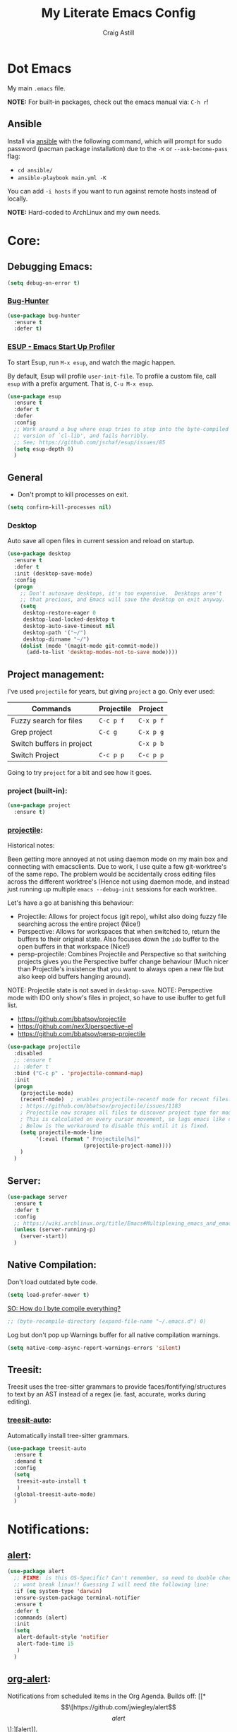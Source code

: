 #+title: My Literate Emacs Config
#+author: Craig Astill
#+email: craig.astill@gmail.com
#+OPTIONS: num:nil
* Dot Emacs
My main ~.emacs~ file.

*NOTE:* For built-in packages, check out the emacs manual via: ~C-h r~!
** Ansible

Install via [[http://docs.ansible.com/ansible/][ansible]] with the following command, which will prompt for sudo
password (pacman package installation) due to the ~-K~ or ~--ask-become-pass~
flag:

- ~cd ansible/~
- ~ansible-playbook main.yml -K~

You can add ~-i hosts~ if you want to run against remote hosts instead of
locally.

*NOTE:* Hard-coded to ArchLinux and my own needs.

* Core:
** Debugging Emacs:
#+BEGIN_SRC emacs-lisp
  (setq debug-on-error t)
#+END_SRC
*** [[https://github.com/Malabarba/elisp-bug-hunter][Bug-Hunter]]
#+BEGIN_SRC emacs-lisp
  (use-package bug-hunter
    :ensure t
    :defer t)
#+END_SRC
*** [[https://github.com/jschaf/esup][ESUP - Emacs Start Up Profiler]]
To start Esup, run ~M-x esup~, and watch the magic happen.

By default, Esup will profile ~user-init-file~. To profile a custom file, call
~esup~ with a prefix argument. That is, ~C-u M-x esup~.
#+BEGIN_SRC emacs-lisp
  (use-package esup
    :ensure t
    :defer t
    :defer
    :config
    ;; Work around a bug where esup tries to step into the byte-compiled
    ;; version of `cl-lib', and fails horribly.
    ;; See; https://github.com/jschaf/esup/issues/85
    (setq esup-depth 0)
    )
#+END_SRC
** General
- Don't prompt to kill processes on exit.

#+BEGIN_SRC emacs-lisp
  (setq confirm-kill-processes nil)
#+END_SRC

*** Desktop
Auto save all open files in current session and reload on startup.
#+BEGIN_SRC emacs-lisp
  (use-package desktop
    :ensure t
    :defer t
    :init (desktop-save-mode)
    :config
    (progn
      ;; Don't autosave desktops, it's too expensive.  Desktops aren't
      ;; that precious, and Emacs will save the desktop on exit anyway.
      (setq
       desktop-restore-eager 0
       desktop-load-locked-desktop t
       desktop-auto-save-timeout nil
       desktop-path '("~/")
       desktop-dirname "~/")
      (dolist (mode '(magit-mode git-commit-mode))
        (add-to-list 'desktop-modes-not-to-save mode))))
#+END_SRC
** Project management:
I've used ~projectile~ for years, but giving ~project~ a go. Only ever used:

| Commands                  | Projectile | Project   |
|---------------------------+------------+-----------|
| Fuzzy search for files    | ~C-c p f~  | ~C-x p f~ |
| Grep project              | ~C-c g~    | ~C-x p g~ |
| Switch buffers in project |            | ~C-x p b~ |
| Switch Project            | ~C-c p p~  | ~C-c p p~ |

Going to try ~project~ for a bit and see how it goes.
*** project (built-in):
#+BEGIN_SRC emacs-lisp
  (use-package project
    :ensure t)
#+END_SRC
*** [[https://github.com/bbatsov/projectile][projectile]]:
Historical notes:

Been getting more annoyed at not using daemon mode on my main box and
connecting with emacsclients. Due to work, I use quite a few git-worktree's
of the same repo. The problem would be accidentally cross editing files
across the different worktree's (Hence not using daemon mode, and instead
just running up multiple ~emacs --debug-init~ sessions for each worktree.

Let's have a go at banishing this behaviour:

- Projectile: Allows for project focus (git repo), whilst also doing fuzzy
  file searching across the entire project (Nice!)
- Perspective: Allows for workspaces that when switched to, return the
  buffers to their original state. Also focuses down the ~ido~ buffer to the
  open buffers in that workspace (Nice!)
- persp-projectile: Combines Projectile and Perspective so that switching
  projects gives you the Perspective buffer change behaviour (Much nicer than
  Projectile's insistence that you want to always open a new file but also
  keep old buffers hanging around).

NOTE: Projectile state is not saved in ~desktop-save~.
NOTE: Perspective mode with IDO only show's files in project, so have to use
ibuffer to get full list.

- https://github.com/bbatsov/projectile
- https://github.com/nex3/perspective-el
- https://github.com/bbatsov/persp-projectile

#+BEGIN_SRC emacs-lisp
  (use-package projectile
    :disabled
    ;; :ensure t
    ;; :defer t
    :bind ("C-c p" . 'projectile-command-map)
    :init
    (progn
      (projectile-mode)
      (recentf-mode)  ; enables projectile-recentf mode for recent files.
      ; https://github.com/bbatsov/projectile/issues/1183
      ; Projectile now scrapes all files to discover project type for modeline.
      ; This is calculated on every cursor movement, so lags emacs like crazy.
      ; Below is the workaround to disable this until it is fixed.
      (setq projectile-mode-line
           '(:eval (format " Projectile[%s]"
                          (projectile-project-name))))
      )
    )
#+END_SRC
** Server:
#+BEGIN_SRC emacs-lisp
  (use-package server
    :ensure t
    :defer t
    :config
    ;; https://wiki.archlinux.org/title/Emacs#Multiplexing_emacs_and_emacsclient
    (unless (server-running-p)
      (server-start))
    )
#+END_SRC
** Native Compilation:
Don't load outdated byte code.
#+BEGIN_SRC emacs-lisp
  (setq load-prefer-newer t)
#+END_SRC

[[https://stackoverflow.com/questions/1217180/how-do-i-byte-compile-everything-in-my-emacs-d-directory][SO: How do I byte compile everything?]]
#+BEGIN_SRC emacs-lisp
  ;; (byte-recompile-directory (expand-file-name "~/.emacs.d") 0)
#+END_SRC

Log but don't pop up Warnings buffer for all native compilation warnings.
#+BEGIN_SRC emacs-lisp
  (setq native-comp-async-report-warnings-errors 'silent)
#+END_SRC
** Treesit:
Treesit uses the tree-sitter grammars to provide faces/fontifying/structures to
text by an AST instead of a regex (ie. fast, accurate, works during editing).
*** [[https://github.com/renzmann/treesit-auto][treesit-auto]]:
Automatically install tree-sitter grammars.

#+BEGIN_SRC emacs-lisp
  (use-package treesit-auto
    :ensure t
    :demand t
    :config
    (setq
     treesit-auto-install t
     )
    (global-treesit-auto-mode)
    )
#+END_SRC
* Notifications:
** [[https://github.com/jwiegley/alert][alert]]:
#+BEGIN_SRC emacs-lisp
  (use-package alert
    ;; FIXME: is this OS-Specific? Can't remember, so need to double check this
    ;; wont break linux!! Guessing I will need the following line:
    :if (eq system-type 'darwin)
    :ensure-system-package terminal-notifier
    :ensure t
    :defer t
    :commands (alert)
    :init
    (setq
     alert-default-style 'notifier
     alert-fade-time 15
     )
    )
#+END_SRC
** [[https://github.com/spegoraro/org-alert][org-alert]]:
Notifications from scheduled items in the Org Agenda. Builds off: [[*\[\[https://github.com/jwiegley/alert\]\[alert\]\]:][alert]].

*NOTE:* On Mac's I am using an Alert notification for ~terminal-notifier~, so
that notifications have to be explicitly closed.

#+BEGIN_SRC emacs-lisp
  (use-package org-alert
    ;; https://github.com/julienXX/terminal-notifier/issues/292 -  No Notification in macOS12.1 #292
    ;; https://github.com/julienXX/terminal-notifier
    :if (eq system-type 'darwin)
    :ensure-system-package terminal-notifier
    :ensure t
    :defer t
    :after (org)
    :config
    (setq
     alert-default-style 'notifier
     org-alert-notify-cutoff 5
     org-alert-notify-after-event-cutoff 1
     )
    (org-alert-enable)
    )
#+END_SRC
** Custom popup notifications (DEPRECATE!):
Very old way of doing custom notification pop-ups:

- http://emacs-fu.blogspot.com/2009/11/showing-pop-ups.html
- https://www.gnu.org/software/emacs/manual/html_node/elisp/Desktop-Notifications.html,
  since this would be nicer to move to a standardised package.
#+BEGIN_SRC emacs-lisp
  ;; TODO: figure out why the built in `notifications` package doesn't play
  ;; sounds:
  (defun djcb-popup (title msg &optional timeout icon sound)
    "Show a popup if we're on X, or echo it otherwise;
  TITLE is the title of the message, MSG is the context.
  Optionally, you can provide a TIMEOUT (milliseconds, default=5000) an ICON and
  a SOUND to be played (default=/../alert.wav)"
    (interactive)
    (shell-command
     (concat "mplayer -really-quiet "
             (if sound sound "/usr/share/sounds/purple/alert.wav")
             " 2> /dev/null"))
    ;; Removed `(if (eq window-system 'x))` check since it wasn't doing the
    ;; notify-send on my terminal emacs session nested in tmux in a terminal
    ;; under cinnamon.
    (shell-command (concat "notify-send"
                           (if icon (concat " -i " icon) "")
                           (if timeout (concat " -t " timeout) " -t 5000")
                           " '" title "' '" msg "'"))
    ;; text only version
    (message (concat title ": " msg)))
#+END_SRC

Run example:
#+BEGIN_EXAMPLE emacs-lisp
(djcb-popup "Warning" "The end is near"
            nil
            "/usr/share/icons/gnome/128x128/apps/libreoffice-base.png"
            "/usr/share/sounds/purple/alert.wav")
#+END_EXAMPLE
* Version Control:
VC config ([[https://www.gnu.org/software/emacs/manual/html_node/emacs/General-VC-Options.html][VC]] is built in version control package. Magit is an enhanced git VC
package).
** Follow symlinks:
#+BEGIN_SRC emacs-lisp
  (setq vc-follow-symlinks t)
#+END_SRC
** [[https://magit.vc/][magit]]:
magit - a pretty good git package with more features than the built in emacs
"vc" package.

#+BEGIN_SRC emacs-lisp
  (use-package magit
    :ensure t
    :defer t
    :bind (
       ("<f3>" . magit-status)
       ("\C-c\C-s" . magit-status)
       ("\C-cg" . vc-git-grep)
       ("\C-cb" . magit-blame))
    :config
    (setq magit-auto-revert-mode t)
    ;; `M-x magit-describe-section-briefly`, then check the square brackets in:
    ;; `<magit-section ... [<section_name> status] ...>`.
    (setq
     magit-section-initial-visibility-alist
     '(
       (stashes . hide)
       (unpulled . show)
       (unpushed . show)
       (pullreqs . show)
       ))
    )
#+END_SRC

** [[https://github.com/emacsorphanage/magit-svn][magit-svn]] (legacy):
Used this years ago when SVN and git-svn where part of my daily work
routine. Haven't needed to touch SVN in years, but keeping here for legacy
reasons.
#+BEGIN_SRC emacs-lisp
  (use-package magit-svn
    :ensure t
    :defer t
    :after magit
    )
#+END_SRC
** [[https://github.com/magit/magit-popup][magit-popup]] (legacy):
https://github.com/magit/magit/issues/3749 ~magit~ moved to using ~transient~
but some packages (~magithub~ -
https://github.com/vermiculus/magithub/issues/402) haven't updated, hence
explicit definition of ~magit-popup~

#+BEGIN_SRC emacs-lisp
  (use-package magit-popup
     :ensure t
     :defer t
     :after magit
     )
#+END_SRC
** [[https://github.com/magit/forge][forge]]:
Builds on top of Magit to interact with VCS's so that you can create/edit
Issues/PR's.

Replacement for [[https://github.com/vermiculus/magithub][magithub]], which works with Gitlab/Github. See old commits for
my old ~magithub~ config.

#+BEGIN_SRC emacs-lisp
  (use-package forge
    ;; https://www.reddit.com/r/emacs/comments/fe165f/pinentry_problems_in_osx/
    ;; to fix GPG timeouts due to no password provided/asked.
    ;; NOTE: for emacsclients, it asks in the main instance window.
    :if (not (eq system-type 'windows-nt))  ;; FIXME: Needs `cc` compiler defined.
    :ensure t
    :after magit
    :config
    (add-to-list 'forge-alist '("git-scm.clinithink.com:2009" "git-scm.clinithink.com/api/v4" "git-scm.clinithink.com" forge-gitlab-repository))
    (add-to-list 'forge-alist '("bitbucket.eigen.live" "bitbucket.eigen.live/rest/api/1.0" "bitbucket.eigen.live" forge-bitbucket-repository))
    (add-to-list 'forge-alist '("gitlab.eigen.live" "gitlab.eigen.live/api/v4" "gitlab.eigen.live" forge-gitlab-repository))
    )
    #+END_SRC
** [[https://github.com/wandersoncferreira/code-review][code-review]]:
Code Review is a package that builds on top of Magit, but supports interacting
with PR's to do code reviews (comments, diff view, approvals, etc).

- ~M-x code-review-forge-pr-at-point~ on forge PR line.
- ~r~ for transient menu in a ~code-review~ buffer.

#+BEGIN_SRC emacs-lisp
  (use-package code-review
    :ensure t
    :defer t
    :after magit
    :config
    (setq
     code-review-bitbucket-host "bitbucket.eigen.live/rest/api/1.0"
     code-review-gitlab-host "gitlab.eigen.live/api"
     code-review-gitlab-graphql-host "gitlab.eigen.live/api"
     ;; Dump requests into the logs for debugging. eg.
     ;; https://github.com/wandersoncferreira/code-review/issues/195.
     ;;
     ;; code-review-log-raw-request-responses t
     )
    )
#+END_SRC

* [[https://orgmode.org][org-mode]]:
A GNU Emacs major mode for keeping notes, authoring documents, computational
notebooks, literate programming, maintaining to-do lists, planning projects,
and more — in a fast and effective plain text system.
** Core org-mode config:
#+BEGIN_SRC emacs-lisp
  (use-package org
    ;; NOTE: ~ox-confluence~ from ~org-contrib~ never worked well, compared to
    ;; the exports listed in: ~config.org~. Disabling for now.
    ;; https://emacs.stackexchange.com/questions/7890/org-plus-contrib-and-org-with-require-or-use-package
    ;; https://emacs.stackexchange.com/questions/70081/how-to-deal-with-this-message-important-please-install-org-from-gnu-elpa-as-o
    ;; :ensure org-contrib
    :ensure t
    :bind (
       ("C-c l" . org-store-link)
       ("C-c a" . org-agenda)
       ("C-c c" . org-capture))
    :init
    (progn
      (setq
       org-directory "~/org/"
       org-agenda-files (list "~/org/" "~/org/personal/" "~/org/programming_notes/")
       ;; org-agenda-files (apply 'append
       ;;                         (mapcar
       ;;                          (lambda (directory)
       ;;                            (directory-files-recursively
       ;;                             directory org-agenda-file-regexp))
       ;;                          '("~/org/")))
       org-default-notes-file "~/org/notes.org"
       ;; refile level.
       ;; http://www.millingtons.eclipse.co.uk/glyn/dotemacs.html
       org-refile-targets (quote
                           ((org-agenda-files :maxlevel . 5)
                            ("~/org/personal/projects.org" :maxlevel . 2)
                            ("~/org/programming_notes/notes.org" :maxlevel . 5)))
       ;; Allow refiling to a file to support moving up to heading level 1
       org-refile-use-outline-path 'file
       org-log-done t
       ;; https://kundeveloper.com/blog/org-capture-3/ for `org-capture-templates` ideas.
       org-capture-templates '(
                               ("t" "Todo" entry (file+headline "~/org/todo.org" "UNSORTED")
                                "* TODO %?  %^G\n %U - %i\n  %a")
                               ("p" "Projects" entry (file+headline "~/org/personal/projects.org" "UNSORTED")
                                "* TODO %?\n %U - %i\n  %a")
                               ("b" "Buy" entry (file+headline "~/org/personal/buy.org" "UNSORTED")
                                "* TODO %?\n %U - %i\n  %a")
                               ("i" "Inbox - Dumping ground" entry (file "~/org/inbox.org") "* %?\n")
                               ("n" "Notes" entry (file+headline "~/org/programming_notes/notes.org" "UNSORTED")
                                "* TODO %?\n %U - %i\n  %a")
                               ("y" "YouTube: Watch List.\n\t\t*Link is pulled from X Clipboard!!*\n\t\t*NOTE:* if this is a Playlist;\n\t\t- manually delete ~v=<id>&~.\n\t\t- keep: ~list=<id>~!" entry (file+headline "~/org/personal/personal_todos.org" "YouTube Watch list:")
                                "* [[shell:mpv %x &][YouTube: %?]]  :WATCH:")
                               )
       )

      (global-set-key "\C-cr" (lambda () (interactive) (org-capture nil "t")))
      (global-set-key "\C-cn" (lambda () (interactive) (org-capture nil "n")))
      )
    :config
    ;; ;; Explicit requires from the `org-contrib` package.
    ;; (require 'ox-confluence)  ;; FIXME: wrong type arguments error!
    (setq
     org-link-file-path-type 'relative
     org-agenda-custom-commands '(
                                  ;; Keep tags but hide `DONE` tasks: https://orgmode.org/manual/Matching-tags-and-properties.html
                                  ("r" "Agenda Review"
                                   (
                                    (agenda "")
                                    (tags "ACTION" ((org-agenda-overriding-header "\nItems I need to action!! ~:ACTION:~")))
                                    (tags "CHASE" ((org-agenda-overriding-header "\nChase down these people!! ~:CHASE:~")))
                                    (tags "INVESTIGATE|INVESTIGATION" ((org-agenda-overriding-header "\nInvestigation tasks!! ~:INVESTIGATE:INVESTIGATION:~")))
                                    (tags "REVIEW|WIKI" ((org-agenda-overriding-header "\nDump this into Confluence!! ~:REVIEW:WIKI:~")))
                                    (tags "READ|WATCH" ((org-agenda-overriding-header "Books/Links I need to read/WATCH!! ~:READ:WATCH:~")))
                                    (tags "TRAINING" ((org-agenda-overriding-header "Current/Future training tasks ~:TRAINING:~")))
                                    (tags "ADMIN" ((org-agenda-overriding-header "Admin tasks ~:ADMIN:~")))
                                    (tags-todo "-ACTION-ADMIN-CHASE-READ-REVIEW-TRAINING-WATCH-WIKI" ((org-agenda-overriding-header "\nGeneral TODO's")))
                                    )
                                   nil  ;; settings
                                   ("/tmp/org_agenda_review.html" "/tmp/org_agenda_review.ics" "/tmp/org_agenda_review.txt")  ;; ~org-store-agenda-views~ output file
                                   )
                                  ;; https://fortelabs.com/blog/para/
                                  ("p" "PARA (Project Area Resources Archive) Agenda Review"
                                   (
                                    (agenda)
                                    (tags "ACTION|CHASE|INVESTIGATE|INVESTIGATION" ((org-agenda-overriding-header "\nProject: \"a series of tasks linked to a goal, with a deadline.\"  ~:ACTION:CHASE:INVESTIGATE:INVESTIGATION:~")))
                                    (tags-todo "-ACTION-ADMIN-CHASE-EMACS-PERSONAL-READ-REVIEW-TRAINING-WATCH-WIKI-WORKFLOW" ((org-agenda-overriding-header "Project: (Tag to remove non-urgent TODO's out of this list!!)")))
                                    (tags "ADMIN|REVIEW|WIKI|WORKFLOW" ((org-agenda-overriding-header "\nAreas: \"a sphere of activity with a standard to be maintained over time.\"  ~:ADMIN:REVIEW:WIKI:WORKFLOW:~")))
                                    (tags "EMACS|PERSONAL|READ|TRAINING|WATCH|UNSORTED" ((org-agenda-overriding-header "\nResource: \"a topic or theme of ongoing interest.\"  ~:EMACS:PERSONAL:READ:TRAINING:WATCH:UNSORTED:~")))
                                    )
                                   nil  ;; settings
                                   ;; See: https://orgmode.org/manual/Exporting-Agenda-Views.html
                                   ;; ~M-x org-store-agenda-views~ outputs all files for all views.
                                   ;; Script export: ~emacs --batch -l ~/.emacs --eval '(org-store-agenda-views)'~
                                   ("/tmp/org_agenda_para.html" "/tmp/org_agenda_para.ics" "/tmp/org_agenda_para.txt")
                                   )
                                  ("d" "Agenda for Today (Compact view for Exporting to displays)"
                                   (
                                    (agenda)
                                    (tags "ACTION|CHASE|INVESTIGATE|INVESTIGATION" ((org-agenda-overriding-header "Project: \"a series of tasks linked to a goal, with a deadline.\"  ~:ACTION:CHASE:INVESTIGATE:INVESTIGATION:~")))
                                    )
                                   (
                                    (org-agenda-span 1)
                                    (org-agenda-use-time-grid nil)
                                    )
                                   ("/tmp/org_agenda_today.html" "/tmp/org_agenda_today.ics" "/tmp/org_agenda_today.txt")
                                   )
                                  ("w" "Agenda for last 2 weeks"
                                   (
                                    (agenda "")
                                    )
                                   (
                                    (org-agenda-span 15)
                                    (org-agenda-start-day "-14d")
                                    (org-agenda-skip-function-global nil)
                                    )
                                   )
                                  )
     org-src-fontify-natively t
     org-overriding-columns-format "%CATEGORY %80ITEM %TODO %TAGS"  ;; C-cC-xC-c in an Agenda view.
     org-agenda-compact-blocks t  ;; Compact agenda. Same as setting: `org-agenda-block-separator nil`.
     org-agenda-tags-column 100  ;; Stop tags rendering off the right of the buffer.
     org-agenda-skip-function-global '(org-agenda-skip-entry-if 'todo 'done)  ;; Hide `DONE` lines from Agenda view.
     org-use-tag-inheritance nil  ;; Don't show un-tagged sub-headings when there is a tag on a high-level.
     )
  )
#+END_SRC
** Capture/Reminders:
- http://orgmode.org/worg/code/elisp/dto-org-gtd.el
- http://www.gnu.org/software/emacs/manual/html_node/org/Remember-templates.html
** macros:
- Convert markdown links (~[display_message](link)~) to org links
  (~[[link][display_message]]~):
  #+BEGIN_SRC emacs-lisp
    (fset 'convert-markdown-link-to-org-link
     "\C-[xreplace-regexp\C-m\\[\\(.*\\)\\](\\(.*\\))\C-m[[\\2][\\1]]\C-m")
 #+END_SRC
** export:
Suggested [[https://orgmode.org/manual/Export-Settings.html][Export Options]] at top of file: ~#+OPTIONS: \n:nil toc:nil num:nil~.

- No line wrapping.
- No TOC.
- Don't number headings.
*** Export org to Confluence:
Been trying different ways to export org files to then dump into
Confluence. Current rating of exporters:

1. Export to HTML.
   - Highlight region.
   - ~M-x org-html-export-as-html~, cursor jumps to export buffer.
   - ~M-x browse-url-of-buffer~, to open in your browser.
   - Select all in Browser tab and paste into Confluence edit mode.
2. Export to ASCII.
   - ~M-x org-ascii-export-as-ascii~.
   - Requires below config changes.
   - Issues around Headings being picked up by Confluence (eg. h3 == h2, no h3+).
   - Issues around Formatting being picked up by Confluence (eg. No Bold markup).
3. Export to Markdown.
   - ~M-x org-md-export-as-markdown~.
   - Great rendering in a ~/markdown~ macro, but other macros cannot be nested
     inside or work with the ~/markdown~ macro. eg. No ~/toc~ macro.
   - Pretty good rendering pasting into Confluence edit area, but no auto
     wrapping. ie. 80 characters.
4. *BROKEN:* ~M-x ox-confluence~ from ~org-contrib~ throws errors on emacs29.

*** Confluence ascii export config:
Better ASCII export output from org files when the target is an Atlassian
Confluence Wiki. Export via: ~M-x org-ascii-export-as-ascii~ (~C-cC-etA~).

*TODO: figure out what Heading underlining style Confluence uses for H3-H5!!*

#+BEGIN_SRC emacs-lisp
  (setq org-ascii-text-width 10000)  ;; Large text width to avoid line wrapping.
  (setq org-ascii-inner-margin 0)  ;; Don't indent lines between headings.
  ;; Confluence expects H2 to be ~-~.
  (setq org-ascii-underline '((ascii 61 45 45)
                              (latin1 61 126 45)
                              (utf-8 9552 9472 9548 9476 9480)))

#+END_SRC

** org-agenda:
*** Custom Agenda views:
- https://www.orgmode.org/manual/Custom-Agenda-Views.html
- https://redgreenrepeat.com/2021/04/09/org-mode-agenda-getting-started-scheduled-items-and-todos/
- http://www.cachestocaches.com/2016/9/my-workflow-org-agenda/#the-agenda
- https://github.com/gjstein/emacs.d/blob/master/config/gs-org-agenda.el
*** [[https://orgmode.org/org.html#Repeated-tasks][Repeated tasks]]:
- Tag repeated tasks with a deadline (~C-cC-d~).
- Add the repeat [and reminder] value.
- Mark as done with ~C-cC-t~, which will log that ~DOEN~ and update the
  deadline to the next future point.

#+BEGIN_EXAMPLE emacs-lisp
** [[https://github.com/theodorewiles/org-mind-map][org-mindmap]]:
#+BEGIN_SRC emacs-lisp
  ;; This is an Emacs package that creates graphviz directed graphs from
  ;; the headings of an org file
  ;; https://github.com/theodorewiles/org-mind-map
  (use-package org-mind-map
    :init
    (require 'ox-org)
    :ensure t
    :defer t
    ;; Uncomment the below if 'ensure-system-package` is installed
    ;;:ensure-system-package (gvgen . graphviz)
    :config
    (setq org-mind-map-default-graph-attribs
          '(("autosize" . "false")
            ("size" . "9,12")
            ("resolution" . "200")
            ("nodesep" . "0.75")
            ("overlap" . "false")
            ("spline" . "true")
            ("rankdir" . "LR")))
    ;; (setq org-mind-map-engine "dot")       ; Default. Directed Graph
    ;; (setq org-mind-map-engine "neato")  ; Undirected Spring Graph
    (setq org-mind-map-engine "twopi")  ; Radial Layout
    ;; (setq org-mind-map-engine "fdp")    ; Undirected Spring Force-Directed
    ;; (setq org-mind-map-engine "sfdp")   ; Multiscale version of fdp for the layout of large graphs
    ;; (setq org-mind-map-engine "twopi")  ; Radial layouts
    ;; (setq org-mind-map-engine "circo")  ; Circular Layout
    )
#+END_SRC
** TODO example every fortnight task
DEADLINE: <2022-08-01 Mon 09:00-09:15 +2w -3d>
:PROPERTIES:
:LAST_REPEAT: [2022-07-18 Mon 15:35]
:END:
- State "DONE"       from "TODO"       [2022-07-18 Mon 15:35]
- Above ~State~ line is added for each ~C-cC-t~ press!
#+END_SRC
* Docker:
** tramp-container (built-in):
Tramp into a docker container with: ~C-x C-f /docker:[user@]container:/path/to/file~

Originally used: [[https://github.com/emacs-pe/docker-tramp.el][docker-tramp]], but updated to latest Emacs29 (on 2022-10-25)
and now have this warning: ~ ■ Warning (emacs): Package ‘docker-tramp’ has been
obsoleted, please use integrated package ‘tramp-container’ [2 times]~, so
removing for: ~tramp-container~.

*NOTE:* [[https://blog.phundrak.com/emacs-29-what-can-we-expect/#tramp-natively-supports-docker-podman-and-kubernetes][TRAMP natively supports Docker, Podman and Kubernetes]]. Need to look
 into how this will work in latest Emacs29 branch builds!!
* Programming Languages:
** LSP (Language Server Protocol):
*** LSP core:
*** LSP Python Extensions:
**** [[https://github.com/fredcamps/lsp-jedi][lsp-jedi]]:
I preferred [[https://jedi.readthedocs.io/en/latest/][jedi]] over [[https://github.com/python-rope/rope][rope]] for ease of setup and usage, but have moved away
from Jedi for [[https://github.com/microsoft/pyright][pyright]] ([[*\[\[https://emacs-lsp.github.io/lsp-pyright/\]\[lsp-pyright\]\]:][lsp-pyright]]) since it is installed outside of
dependencies (so more consistent usage with emacs across repos + no longer have
to fight to install dev dependencies for local editor completions). See:
https://github.com/pappasam/jedi-language-server.

#+BEGIN_SRC emacs-lisp
  ;; (use-package lsp-jedi
  ;;   :ensure t
  ;;   :defer t
  ;;   :after (python-mode lsp)
  ;;  )
#+END_SRC
**** [[https://emacs-lsp.github.io/lsp-pyright/][lsp-pyright]]:
My Current choice of sourcing completions for python: [[https://github.com/emacs-lsp/lsp-pyright][Github:
emacs-lsp/lsp-pyright]].
#+BEGIN_SRC emacs-lisp
(use-package lsp-pyright
  :ensure t
  :defer t
  :after (python-mode lsp)
  :hook (python-mode . (lambda ()
                         (require 'lsp-pyright)
                         (lsp))))  ; or lsp-deferred
#+END_SRC
**** [[ https://emacs-lsp.github.io/lsp-python-ms/][lsp-python-ms]]:
NOTE: Working on some code that prevents me installing Jedi due to
dependency conflicts. Trying out MS Python, but eventually moved over to:
[[*\[\[https://emacs-lsp.github.io/lsp-pyright/\]\[lsp-pyright\]\]:][lsp-pyright]]. Error:

#+BEGIN_EXAMPLE emacs-lisp
(ignore-error module-not-gpl-compatible
  ;; Added ingore-error due to noise from tree-sitter-langs `python.dylib`.
  ;; See: https://github.com/emacs-tree-sitter/elisp-tree-sitter/issues/100
for a similar problem on NixOS.
)
#+END_EXAMPLE

#+BEGIN_SRC emacs-lisp
  (use-package lsp-python-ms
    :ensure t
    :defer t
    :after (python-mode lsp)
    :init (setq lsp-python-ms-auto-install-server t)
    :hook (python-mode . (lambda ()
                           (require 'lsp-python-ms)
                           ;; Using `lsp-deferred` since it handles showing
                           ;; errors in the buffer after the MS LSP agent has
                           ;; finished analysis (instead of `lsp`).
                           (lsp-deferred))))
#+END_SRC
** python:

Historical Links:

- http://www.emacswiki.org/emacs/ProgrammingWithPythonDotEl.
- https://github.com/fgallina/python.el.
- http://www.saltycrane.com/blog/2010/05/my-emacs-python-environment/.

*** python (~python-mode~):
#+BEGIN_SRC emacs-lisp
  (use-package python
    :ensure t
    :defer t
    :mode ("\\.py\\'" . python-mode)
    :interpreter ("python" . python-mode)
    ;; Python workflow:
    ;; * `pipenv install --dev python-language-server[all]`.
    ;; * Start pipenv: `C-cC-pa`.
    ;; * Start lsp: `M-x lsp`.
    :hook (
           (python-mode . lsp)
           ;; (python-mode . dap-mode)  ;; think this should be: `dap` only ??
           )
    :config
    (setq
     ;; See: https://github.com/renzmann/treesit-auto#keep-track-of-your-hooks
     python-ts-mode-hook python-mode-hook
     )
    (require 'dap-python)
    ;(dap-python-setup)
    )
#+END_SRC
*** Linters:
**** [[https://github.com/pythonic-emacs/blacken][blacken]]:
Uses [[https://github.com/psf/black][Github: psf/black]] to reformat python buffer on save.

#+BEGIN_SRC emacs-lisp
  (use-package blacken
    :ensure t
    :defer t
    :after (python-mode)
    :hook (python-mode . blacken-mode)
    :init
    ;; NOTE: Commented out below line due to currently working on projects that
    ;; require `black` but have no: `[tool.black]` in the `pyproject.toml` file.
    ;; (setq blacken-only-if-project-is-blackened t)
    )
#+END_SRC
**** [[https://github.com/pythonic-emacs/isortify][isortify]]:
Calls [[https://pycqa.github.io/isort/][isort]] to sort imports.

TODO: figure out why this is cause code to be eaten from the top of the file on
save.
#+BEGIN_SRC emacs-lisp
  ;; (use-package isortify
  ;;   :ensure t
  ;;   :defer t
  ;;   :after (python-mode)
  ;;   :hook (python-mode . isortify-mode)
  ;;   )
#+END_SRC
*** Package Management:
**** conda:
#+BEGIN_SRC emacs-lisp
  ;; FIXME: auto activation blows up when a file has no conda env associated to it.
  ;;
  (when (eq system-type 'darwin)
    ;; FIXME: Bound this to my Work laptop only and not break my personal linux
    ;; laptop when I don't touch conda.
    (use-package conda
      :after (python-mode)
      :ensure t
      :defer t
      :config
      ;; https://github.com/necaris/conda.el/issues/107 - stopped working with
      ;;conda 4.13.0
      ;;
      ;; Brew location for `miniforge`.
      ;; TODO: bound to `darwin`.
      ;; TODO: check all available paths to see which exists or look into ENV variables ??
      (setq conda-anaconda-home (expand-file-name "/opt/homebrew/Caskroom/miniforge/base/"))
      (setq conda-env-home-directory (expand-file-name "/opt/homebrew/Caskroom/miniforge/base/"))
      ;; ;; Web install location for `miniconda`.
      ;; (setq conda-anaconda-home (expand-file-name "~/opt/miniconda3/"))
      ;; (setq conda-env-home-directory (expand-file-name "~/opt/miniconda3/"))
      ;; if you want interactive shell support, include:
      (conda-env-initialize-interactive-shells)
      ;; if you want eshell support, include:
      ;;  (conda-env-initialize-eshell)
      ;;  (defun conda-autoload ()
      ;;    (interactive)
      ;;    "auto activate conda if environment.yml exists."
      ;;    (f-traverse-upwards (lambda (path)
      ;;                          (let ((venv-path (f-expand "environment.yml" path)))
      ;;                            (when (f-exists? venv-path)
      ;;                              (conda-env-activate-for-buffer)
      ;;                              )))))
      ;; NOTE: Using above function to load env for each buffer, instead of the
      ;; global mode, since the global setting below doesn't gracefully handle
      ;; buffers that don't have a conda env.
      ;;
      ;; ;; if you want auto-activation (see below for details), include:
      ;; (conda-env-autoactivate-mode t)
      ;; ;; if you want to automatically activate a conda environment on the opening of a file:
      ;; (add-to-hook 'find-file-hook (lambda () (when (bound-and-true-p conda-project-env-path)
      ;;                                           (conda-env-activate-for-buffer))))
      ;; modeline
      ;; (setq-default mode-line-format (cons '(:exec conda-env-current-name) mode-line-format))
      ;; :hook (
      ;;        (python-mode . conda-autoload)
      ;;        )
    )
  )

#+END_SRC

**** [[https://github.com/galaunay/poetry.el][poetry]]:
FIXME: removing since current work is poetry in a conda env. Advice is to just
use conda to manage the venv loading, since poetry is looking in the wrong
location.

#+BEGIN_SRC emacs-lisp
  (use-package poetry
    :ensure t
    :defer t
    :after (python-mode)
    ;; :config
    ;; (poetry-tracking-mode)  ;; activate poetry virtualenv's on buffer change.
    )
#+END_SRC
*** Virtual Env Management:
**** [[https://github.com/pwalsh/pipenv.el][pipenv]]:
The replacement to ~virtualenv~. Do ~C-cC-pa~ or ~M-x pipenv-activate~ to start
a projects pipenv.

#+BEGIN_SRC emacs-lisp
  ;; (use-package pipenv
  ;;   :ensure t
  ;;   :defer t
  ;;   :after (python-mode)
  ;;   :hook (python-mode . pipenv-mode)
  ;;   :init
  ;;   (setq
  ;;    pipenv-projectile-after-switch-function
  ;;    #'pipenv-projectile-after-switch-default))
#+END_SRC

**** pyvenv:
#+BEGIN_SRC emacs-lisp
  (use-package pyvenv
    :ensure t
    :defer t
    :after (python-mode)
    :functions pyvenv-autoload
    :config
    (defun pyvenv-autoload ()
      "auto activate venv directory if exists. See: https://github.com/jorgenschaefer/pyvenv/issues/51"
      (interactive)
      (f-traverse-upwards (lambda (path)
                            (let ((venv-path (f-expand ".venv" path)))
                              (when (f-exists? venv-path)
                                (pyvenv-activate venv-path)
                                )))))
    :hook (
           (python-mode . pyvenv-autoload)
           ;; Modified from: https://github.com/jorgenschaefer/pyvenv/issues/95
           ;; FIXME: correct this so it runs LSP after above call, so I don't
           ;; need to do: C-xC-v.
           ;; (pyvenv-post-activate-hooks . lsp)
           )
    )
#+END_SRC
** xml:
*** Pretty print XML:
- [[https://stackoverflow.com/questions/12492/pretty-printing-xml-files-on-emacs][SO: Pretty Printing XML files on Emacs]]. Picked the solution below so that I
  did not have to pull in an OS package.
#+BEGIN_SRC emacs-lisp
  (defun bf-pretty-print-xml-region (begin end)
    "Pretty format XML markup in region. You need to have nxml-mode
  http://www.emacswiki.org/cgi-bin/wiki/NxmlMode installed to do
  this.  The function inserts linebreaks to separate tags that have
  nothing but whitespace between them.  It then indents the markup
  by using nxml's indentation rules."
    (interactive "r")
    (save-excursion
      (nxml-mode)
      (goto-char begin)
      (while (search-forward-regexp "\>[ \\t]*\<" nil t)
        (backward-char) (insert "\n") (setq end (1+ end)))
      (indent-region begin end))
    (message "Ah, much better!"))
#+END_SRC
Usage:
- Past XML into an ~nxml-mode~ buffer.
- To expand single-line XML: Select region or jump to start and call:
  ~bf-pretty-print-xml-region~.
- To indent multi-line XML: Select region and call: ~indent-region~.

* [[https://github.com/skeeto/elfeed][elfeed]]:
RSS feeds in emacs.
** [[https://github.com/skeeto/elfeed][elfeed]]:
An Emacs web feeds client.
#+BEGIN_SRC emacs-lisp
  (use-package elfeed
    :ensure t
    :defer t
    :hook (
           (elfeed-show-mode . (lambda () (setq-local shr-width 80)))
           )
    :custom
    (elfeed-use-curl t)
    :config (setq-default word-wrap t)
    ;; (setq elfeed-log-level 'debug)
    )
#+END_SRC
** [[https://github.com/remyhonig/elfeed-org][elfeed-org]]:
Configure the Elfeed RSS reader with an Orgmode file.
#+BEGIN_SRC emacs-lisp
  (use-package elfeed-org
    :ensure t
    :defer t
    :config
    (setq
     rmh-elfeed-org-files (list "~/org/personal/elfeed.org")
     )
    :init (elfeed-org)
    )
#+END_SRC
** [[https://github.com/fasheng/elfeed-protocol/][elfeed-protocol]]:
#+BEGIN_SRC emacs-lisp
   (use-package elfeed-protocol
     :after (elfeed elfeed-org)
     :init
     (setq
      elfeed-protocol-update-unread-only t
      )
     (elfeed-protocol-enable)
     :ensure t
     :defer t)

  (defadvice elfeed (after configure-elfeed-feeds activate)
    "Make elfeed-org autotags rules work with elfeed-protocol."
    ;; (setq elfeed-protocol-tags elfeed-feeds)
    ;; ~.authinfo.gpg~ contents: ~machine <ip/hostname> port <port> login <user> password <password>~.
    (setq elfeed-feeds '(("fever+http://craig@192.168.0.98:8095"
                          :api-url "http://craig@192.168.0.98:8095/api/fever.php"
                          :use-authinfo t
                          ;; :autotags elfeed-protocol-tags
                          )))
     )
#+END_SRC
** [[https://github.com/karthink/elfeed-tube][elfeed-tube]]:
Youtube integration for Elfeed, the feed reader for Emacs.
#+BEGIN_SRC emacs-lisp
  (use-package elfeed-tube
    :ensure t
    :defer t
    :after elfeed
    :demand t
    :config
    ;; (setq elfeed-tube-auto-save-p nil) ; default value
    ;; (setq elfeed-tube-auto-fetch-p t)  ; default value
    (elfeed-tube-setup)

    :bind (:map elfeed-show-mode-map
           ("F" . elfeed-tube-fetch)
           ([remap save-buffer] . elfeed-tube-save)))
#+END_SRC

If you want “live” captions and better MPV support:

#+BEGIN_SRC emacs-lisp
  (use-package elfeed-tube-mpv
    :ensure-system-package ((mpv) (yt-dlp))
    :ensure t
    :defer t ;; or :straight t
    :bind (:map elfeed-show-mode-map
                ("C-c C-f" . elfeed-tube-mpv-follow-mode)
                ("C-c C-w" . elfeed-tube-mpv-where)
                ("v" . elfeed-tube-mpv)
                )
    )
#+END_SRC
** [[https://github.com/manojm321/elfeed-dashboard][elfeed-dashboard]]:
A frontend for elfeed (like Mu4e Dashboard).
#+BEGIN_SRC emacs-lisp
  (use-package elfeed-dashboard
    :ensure t
    :defer t
    :config
    (setq elfeed-dashboard-file "~/org/personal/elfeed-dashboard.org")
    ;; update feed counts on elfeed-quit
    (advice-add 'elfeed-search-quit-window :after #'elfeed-dashboard-update-links))
#+END_SRC
** [[https://github.com/SqrtMinusOne/elfeed-summary][elfeed-summary]]:
Alternative to [[*\[\[https://github.com/manojm321/elfeed-dashboard\]\[elfeed-dashboard\]\]:][elfeed-dashboard]].
#+BEGIN_SRC emacs-lisp
  (use-package elfeed-summary
    :ensure t
    :defer t)
#+END_SRC
# ** [[https://github.com/jeetelongname/elfeed-goodies][elfeed-goodies]]:
# FIXME: Raise bug around missing Powerline version in melpa.
# #+BEGIN_SRC emacs-lisp
#   (use-package elfeed-goodies
#     :ensure t
#     :defer t
#     :init (elfeed-goodies/setup)
#     :config
#     ;; Fix: Pane splits vertically instead of horizontally.
#     ;; https://github.com/jeetelongname/elfeed-goodies/issues/40
#     ;;(setq elfeed-show-entry-switch 'pop-to-buffer)
#     )
# #+END_SRC
# ** [[https://github.com/paulelms/elfeed-autotag][elfeed-autotag]]:
# Easy auto-tagging for elfeed-protocol (and elfeed in general).
# #+BEGIN_SRC emacs-lisp
#   (use-package elfeed-autotag
#     :ensure t
#     :defer t
#     :config
#     (setq elfeed-autotag-files '("~/org/personal/elfeed.org"))
#     (elfeed-autotag)
#     )
# #+END_SRC
** TODO Future elfeed packages to pull in:
- https://sr.ht/~johnhamelink/elfeed-paywall/,
  https://www.reddit.com/r/emacs/comments/6r07ea/is_elfeed_able_to_extract_full_text_from_articles/ -
  Avoid paywalls and retrieve content from a feed entry's link.
- https://github.com/zabe40/elfeed-time - elfeed-time displays the approximate
  time it will take to read, watch, or listen to an elfeed entry. It can
  display this information in both elfeed-search-mode, and elfeed-show-mode.
- https://github.com/yt-dlp/yt-dlp,
  https://github.com/cvzi/mpv-youtube-upnext/issues/8 - log into YouTube via
  either: ~.netrc~, or: ~--cookies~ pulled from the browser and stored in a
  file set in the ~yt-dlp~ config file.
- https://cundy.me/post/elfeed/ - Customized
  ~elfeed-search-print-entry-function~ to put more useful information on the
  ~elfeed-search~ buffer. eg. like ~elfeed-time~ (youtube duration, date).
- Fix ~elfeed-org~ tags on FreshRSS sourced feeds.
- https://gist.github.com/alphapapa/80d2dba33fafcb50f558464a3a73af9a - anything
  worth stealing from Alphapapa's config?
- https://noonker.github.io/posts/2020-04-22-elfeed/ - any inspiration?
- https://punchagan.muse-amuse.in/blog/elfeed-hook-to-fetch-full-content/ -
  Fetch full content of a page.
- https://bitbucket.org/shackra/4hoa/src/master/ - A Go application that will
  burn your feeds and retrieve articles of the Internet for you to read in eww
  (or any other non-graphical web browser).
* Reading:
Packages around reading (eg. novels/epubs, Speed Reading, etc).
** [[https://github.com/emacsmirror/spray][spray]]:
Speed reading in a buffer by flashing each word in turn. Spritz clone for speed
reading.

#+BEGIN_SRC emacs-lisp
  (use-package spray
    :ensure t
    :defer t)
#+END_SRC

*** Commands
In ~spray-mode~ buffers, following commands are available:

- ~spray-start/stop~ (~SPC~) pause or resume spraying.
- ~spray-backward-word~ (~h, <left>~) pause and back to the last word.
- ~spray-forward-word~ (~l, <right>~) inverse of spray-backward-word.
- ~spray-faster~ (~f~) increases speed.
- ~spray-slower~ (~s~) decreases speed.
- ~spray-quit~ (~q, <return>~) quit ~spray-mode~.

* Links:
** Configs:
Configs that look good enough to go back and maybe learn/steal from:
- https://github.com/meatcar/emacs.d
- https://github.com/jakebox/jake-emacs
** Packages to try:
- https://github.com/seagle0128/doom-modeline
- https://github.com/emacsorphanage/anzu
